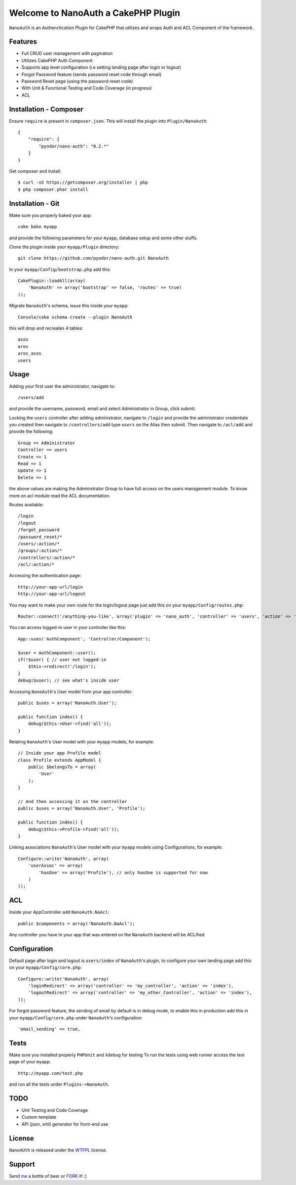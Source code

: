 =================================================
Welcome to NanoAuth a CakePHP Plugin
=================================================

``NanoAuth`` is an Authenctication Plugin for CakePHP  that utilizes and wraps Auth and ACL Component of the framework.   

Features
------------------

- Full CRUD user management with pagination
- Utilizes CakePHP Auth Component
- Supports app level configuration (i.e setting landing page after login or logout)
- Forgot Password feature (sends password reset code through email)
- Password Reset page (using the password reset code)
- With Unit & Functional Testing and Code Coverage  (in progress)
- ACL


Installation - Composer
-----------------------

Ensure ``require`` is present in ``composer.json``. This will install the plugin into ``Plugin/NanoAuth``::

    {
        "require": {
            "pyodor/nano-auth": "0.2.*"
        }
    }

Get composer and install::

    $ curl -sS https://getcomposer.org/installer | php
    $ php composer.phar install


Installation - Git
------------------

Make sure you properly baked your app::

    cake bake myapp
  
and provide the following parameters for your ``myapp``, database setup and some other stuffs.


Clone the plugin inside your ``myapp/Plugin`` directory::

    git clone https://github.com/pyodor/nano-auth.git NanoAuth

In your ``myapp/Config/bootstrap.php`` add this::

    CakePlugin::loadAll(array(
        'NanoAuth' => array('bootstrap' => false, 'routes' => true)
    ));

Migrate ``NanoAuth``'s schema, issue this inside your ``myapp``:: 
    
    Console/cake schema create --plugin NanoAuth

this will drop and recreates 4 tables::
    
    acos
    aros
    aros_acos
    users

Usage
--------------

Adding your first user the administrator, navigate to::

    /users/add

and provide the username, password, email and select Administrator in Group, click submit.

Locking the ``users`` controller after adding administrator, navigate to ``/login`` and provide the administrator credentials you created
then navigate to ``/controllers/add`` type ``users`` on the Alias then submit. Then navigate to ``/acl/add`` and provide the following::
    
    Group => Administrator
    Controller => users
    Create => 1
    Read => 1
    Update => 1
    Delete => 1

the above values are making the Administrator Group to have full access on the users management module. To know more on acl module read the ACL documentation.

Routes available::
    
    /login
    /logout
    /forgot_password
    /password_reset/*
    /users/:action/*
    /groups/:action/*
    /controllers/:action/*
    /acl/:action/*

Accessing the authentication page::

    http://your-app-url/login
    http://your-app-url/logout

You may want to make your own route for the login/logout page just add this on your ``myapp/Config/routes.php``::

    Router::connect('/anything-you-like', array('plugin' => 'nano_auth', 'controller' => 'users', 'action' => 'login'));

You can access logged-in user in your controller like this::
    
    App::uses('AuthComponent', 'Controller/Component');

    $user = AuthComponent::user();
    if(!$user) { // user not logged-in
        $this->redirect('/login'); 
    }
    debug($user); // see what's inside user

Accessing ``NanoAuth``'s User model from your app controller::

    public $uses = array('NanoAuth.User');

    public function index() {
        debug($this->User->find('all'));
    }

Relating ``NanoAuth``'s User model with your ``myapp`` models, for example::

    // Inside your app Profile model
    class Profile extends AppModel {
        public $belongsTo = array(
            'User'
        );
    }

    // And then accessing it on the controller
    public $uses = array('NanoAuth.User', 'Profile');

    public function index() {
        debug($this->Profile->find('all'));
    }

Linking associations ``NanoAuth``'s User model with your ``myapp`` models using Configurations, for example::

    Configure::write('NanoAuth', array(
        'userAssoc' => array(
            'hasOne' => array('Profile'), // only hasOne is supported for now
        )
    ));

ACL
--------------

Inside your AppController add ``NanoAuth.NaAcl``::

    public $components = array('NanoAuth.NaAcl');

Any controller you have in your app that was entered on the ``NanoAuth`` backend will be ACLified    

Configuration
--------------

Default page after login and logout is ``users/index`` of ``NanoAuth``'s plugin, to configure your own landing page add this on your ``myapp/Config/core.php``::
    
    Configure::write('NanoAuth', array(
        'loginRedirect' => array('controller' => 'my_controller', 'action' => 'index'),
        'logoutRedirect' => array('controller' => 'my_other_Controller', 'action' => 'index'),
    ));

For forgot password feature, the sending of email by default is in debug mode, 
to enable this in production add this in your ``myapp/Config/core.php`` under ``NanoAuth``'s configuration::

    'email_sending' => true,

Tests
--------------

Make sure you installed properly ``PHPUnit`` and ``Xdebug`` for testing
To run the tests using web runner access the test page of your ``myapp``::
    
    http://myapp.com/test.php

and run all the tests under ``Plugins->NanoAuth``. 

TODO
----------------

- Unit Testing and Code Coverage
- Custom template
- API (json, xml) generator for front-end use 

License
-------

``NanoAUth`` is released under the WTFPL_ license.

Support
-----------------

Send me_ a bottle of beer or FORK_ it! :) 

.. _WTFPL: http://sam.zoy.org/wtfpl/
.. _me: csicebu@gmail.com
.. _FORK: https://github.com/pyodor/nano-auth

